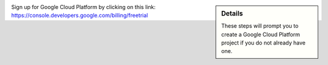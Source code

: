 .. sidebar:: Details

  These steps will prompt you to create a Google Cloud Platform project if you do not already have one.

Sign up for Google Cloud Platform by clicking on this link: https://console.developers.google.com/billing/freetrial
